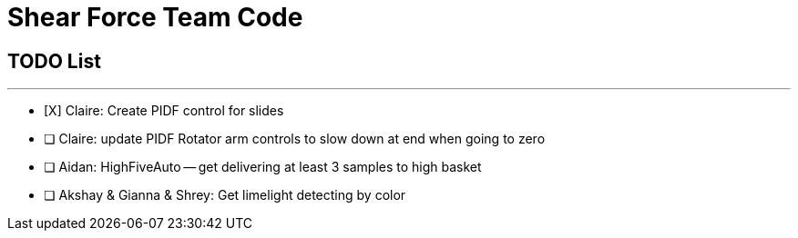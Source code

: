 = Shear Force Team Code

== TODO List

---


- [X] Claire: Create PIDF control for slides
- [ ] Claire: update PIDF Rotator arm controls to slow down at end when going to zero
- [ ] Aidan: HighFiveAuto -- get delivering at least 3 samples to high basket
- [ ] Akshay & Gianna & Shrey: Get limelight detecting by color



